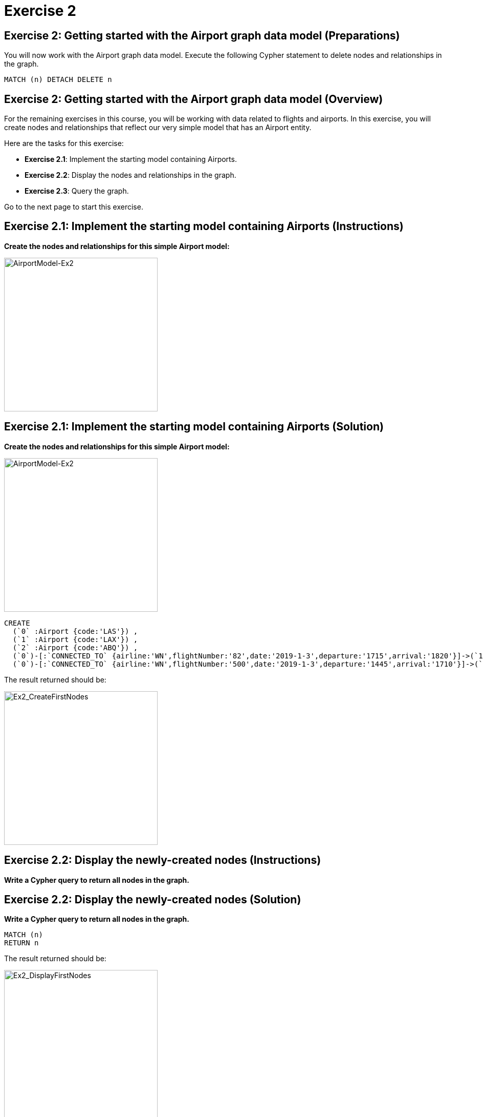 = Exercise 2
:icons: font

== Exercise 2: Getting started with the Airport graph data model (Preparations)

You will now work with the Airport graph data model. Execute the following Cypher statement to delete nodes and relationships in the graph.

[source,cypher]
----
MATCH (n) DETACH DELETE n
----


== Exercise 2: Getting started with the Airport graph data model (Overview)

For the remaining exercises in this course, you will be working with data related to flights and airports.
In this exercise, you will create nodes and relationships that reflect our very simple  model that has an Airport entity.

Here are the tasks for this exercise:

* *Exercise 2.1*: Implement the starting model containing Airports.
* *Exercise 2.2*: Display the nodes and relationships in the graph.
* *Exercise 2.3*: Query the graph.

Go to the next page to start this exercise.

== Exercise 2.1: Implement the starting model containing Airports (Instructions)

*Create the nodes and relationships for this simple Airport model:*

[.thumb]
image::{guides}/img/AirportModel-Ex2.png[AirportModel-Ex2,width=300]

== Exercise 2.1: Implement the starting model containing Airports  (Solution)

*Create the nodes and relationships for this simple Airport model:*

[.thumb]
image::{guides}/img/AirportModel-Ex2.png[AirportModel-Ex2,width=300]

[source, cypher]
----
CREATE
  (`0` :Airport {code:'LAS'}) ,
  (`1` :Airport {code:'LAX'}) ,
  (`2` :Airport {code:'ABQ'}) ,
  (`0`)-[:`CONNECTED_TO` {airline:'WN',flightNumber:'82',date:'2019-1-3',departure:'1715',arrival:'1820'}]->(`1`),
  (`0`)-[:`CONNECTED_TO` {airline:'WN',flightNumber:'500',date:'2019-1-3',departure:'1445',arrival:'1710'}]->(`2`)
----

The result returned should be:

[.thumb]
image::{guides}/img/Ex2_CreateFirstNodes.png[Ex2_CreateFirstNodes,width=300]


== Exercise 2.2: Display the newly-created nodes (Instructions)

*Write a Cypher query to return all nodes in the graph.*

== Exercise 2.2: Display the newly-created nodes (Solution)

*Write a Cypher query to return all nodes in the graph.*

[source, cypher]
----
MATCH (n)
RETURN n
----

The result returned should be:

[.thumb]
image::{guides}/img/Ex2_DisplayFirstNodes.png[Ex2_DisplayFirstNodes,width=300]

== Exercise 2.3: Query the graph (Instructions)

*Write a Cypher query to return all connections leaving LAS.*

== Exercise 2.3: Query the graph (Solution)

*Write a Cypher query to return all connections leaving LAS.*

[source, cypher]
----
MATCH connection = (:Airport {code: 'LAS'})-[:CONNECTED_TO]->(:Airport)
RETURN connection
----

The result returned should be:

[.thumb]
image::{guides}/img/Ex2_LASConnections.png[Ex2_LASConnections,width=300]

== Exercise 2: Getting started with the Airport graph data model (Summary)

In this exercise, you created the initial graph for the Airport graph data model that you will be working with.
This graph is just a start. In the next exercise you will load more data into the graph.


pass:a[<a play-topic='{guides}/03.html'>Continue to Exercise 3</a>]
